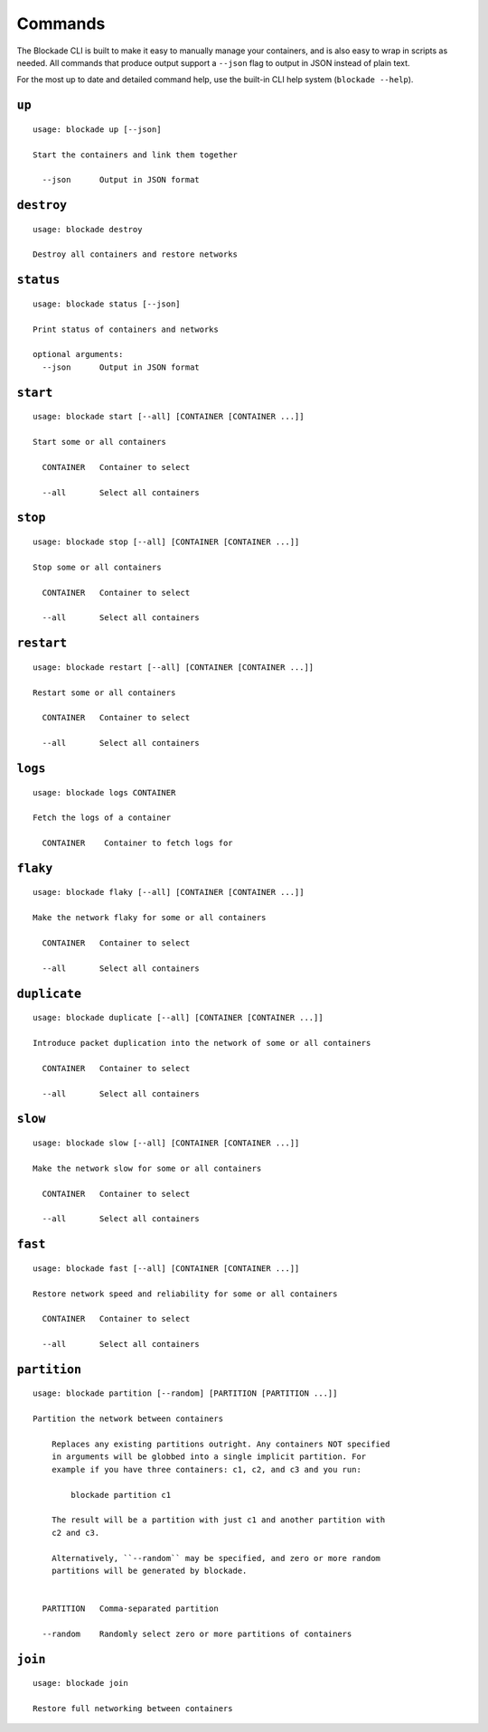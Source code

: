 .. _commands:

========
Commands
========

The Blockade CLI is built to make it easy to manually manage your containers,
and is also easy to wrap in scripts as needed. All commands that produce
output support a ``--json`` flag to output in JSON instead of plain text.

For the most up to date and detailed command help, use the built-in CLI help
system (``blockade --help``).

``up``
------

::

    usage: blockade up [--json]

    Start the containers and link them together

      --json      Output in JSON format

``destroy``
-----------

::

    usage: blockade destroy

    Destroy all containers and restore networks

``status``
----------

::

    usage: blockade status [--json]

    Print status of containers and networks

    optional arguments:
      --json      Output in JSON format

``start``
----------

::

    usage: blockade start [--all] [CONTAINER [CONTAINER ...]]

    Start some or all containers

      CONTAINER   Container to select

      --all       Select all containers

``stop``
----------

::

    usage: blockade stop [--all] [CONTAINER [CONTAINER ...]]

    Stop some or all containers

      CONTAINER   Container to select

      --all       Select all containers

``restart``
----------

::

    usage: blockade restart [--all] [CONTAINER [CONTAINER ...]]

    Restart some or all containers

      CONTAINER   Container to select

      --all       Select all containers

``logs``
--------

::

    usage: blockade logs CONTAINER

    Fetch the logs of a container

      CONTAINER    Container to fetch logs for

``flaky``
---------

::

    usage: blockade flaky [--all] [CONTAINER [CONTAINER ...]]

    Make the network flaky for some or all containers

      CONTAINER   Container to select

      --all       Select all containers

``duplicate``
---------

::

    usage: blockade duplicate [--all] [CONTAINER [CONTAINER ...]]

    Introduce packet duplication into the network of some or all containers

      CONTAINER   Container to select

      --all       Select all containers

``slow``
--------

::

    usage: blockade slow [--all] [CONTAINER [CONTAINER ...]]

    Make the network slow for some or all containers

      CONTAINER   Container to select

      --all       Select all containers

``fast``
--------

::

    usage: blockade fast [--all] [CONTAINER [CONTAINER ...]]

    Restore network speed and reliability for some or all containers

      CONTAINER   Container to select

      --all       Select all containers


``partition``
-------------

::

    usage: blockade partition [--random] [PARTITION [PARTITION ...]]

    Partition the network between containers

        Replaces any existing partitions outright. Any containers NOT specified
        in arguments will be globbed into a single implicit partition. For
        example if you have three containers: c1, c2, and c3 and you run:

            blockade partition c1

        The result will be a partition with just c1 and another partition with
        c2 and c3.

        Alternatively, ``--random`` may be specified, and zero or more random
        partitions will be generated by blockade.


      PARTITION   Comma-separated partition

      --random    Randomly select zero or more partitions of containers

``join``
--------

::

    usage: blockade join

    Restore full networking between containers